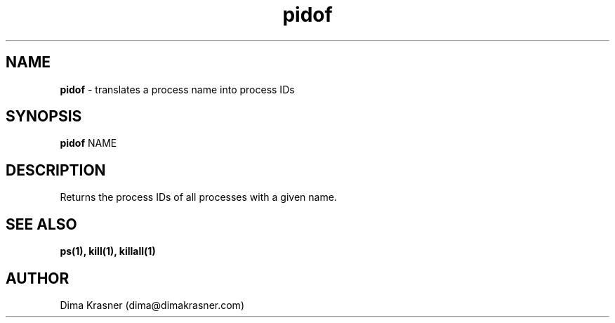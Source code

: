 .TH pidof 8
.SH NAME
.B pidof
\- translates a process name into process IDs
.SH SYNOPSIS
.B pidof
NAME
.SH DESCRIPTION
Returns the process IDs of all processes with a given name.
.SH "SEE ALSO"
.B ps(1), kill(1), killall(1)
.SH AUTHOR
Dima Krasner (dima@dimakrasner.com)
